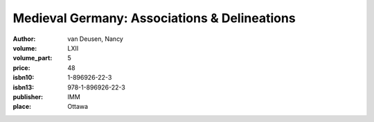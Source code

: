 Medieval Germany: Associations & Delineations
=============================================

:author: van Deusen, Nancy	
:volume: LXII
:volume_part: 5
:price: 48
:isbn10: 1-896926-22-3
:isbn13: 978-1-896926-22-3
:publisher: IMM
:place: Ottawa
